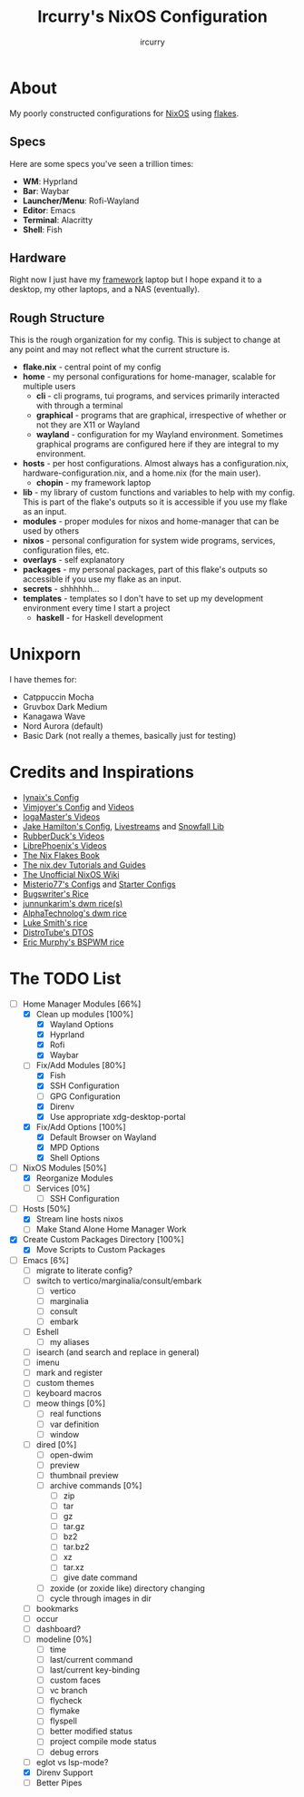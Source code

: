 #+TITLE: Ircurry's NixOS Configuration
#+AUTHOR: ircurry

* About
My poorly constructed configurations for [[https://nixos.org/][NixOS]] using [[https://nixos.wiki/wiki/Flakes][flakes]].

** Specs
Here are some specs you've seen a trillion times:
- *WM*: Hyprland
- *Bar*: Waybar
- *Launcher/Menu*: Rofi-Wayland
- *Editor*: Emacs
- *Terminal*: Alacritty
- *Shell*: Fish

** Hardware
Right now I just have my [[https://frame.work/][framework]] laptop but I hope expand it to a desktop, my other laptops, and a NAS (eventually).

** Rough Structure
This is the rough organization for my config. This is subject to change at any point and may not reflect what the current structure is.
  - *flake.nix* - central point of my config
  - *home* - my personal configurations for home-manager, scalable for multiple users
    - *cli* - cli programs, tui programs, and services primarily interacted with through a terminal
    - *graphical* - programs that are graphical, irrespective of whether or not they are X11 or Wayland
    - *wayland* - configuration for my Wayland environment. Sometimes graphical programs are configured here if they are integral to my environment.
  - *hosts* - per host configurations. Almost always has a configuration.nix, hardware-configuration.nix, and a home.nix (for the main user).
    - *chopin* - my framework laptop
  - *lib* - my library of custom functions and variables to help with my config. This is part of the flake's outputs so it is accessible if you use my flake as an input.
  - *modules* - proper modules for nixos and home-manager that can be used by others
  - *nixos* - personal configuration for system wide programs, services, configuration files, etc.
  - *overlays* - self explanatory
  - *packages* - my personal packages, part of this flake's outputs so accessible if you use my flake as an input.
  - *secrets* - shhhhhh...
  - *templates* - templates so I don't have to set up my development environment every time I start a project
    - *haskell* - for Haskell development

* Unixporn
I have themes for:
- Catppuccin Mocha
- Gruvbox Dark Medium
- Kanagawa Wave
- Nord Aurora (default)
- Basic Dark (not really a themes, basically just for testing)

[[file:./screenshots/screenshot1.png]]
[[file:./screenshots/screenshot2.png]]
[[file:./screenshots/screenshot3.png]]

* Credits and Inspirations
- [[https://github.com/iynaix/dotfiles][Iynaix's Config]]
- [[https://github.com/vimjoyer/nixconf][Vimjoyer's Config]] and [[https://youtube.com/channel/UC_zBdZ0_H_jn41FDRG7q4Tw][Videos]]
- [[https://youtube.com/channel/UCFzUEe9XUlkDLp6AmtNzmOA][IogaMaster's Videos]]
- [[https://github.com/jakehamilton/config][Jake Hamilton's Config]], [[https://youtube.com/playlist?list=PLCy0xwW0SDSSt2VJKx3MsXRuVvcFUO6Sw][Livestreams]] and [[https://github.com/snowfallorg/lib][Snowfall Lib]]
- [[https://youtube.com/channel/UCs_xdqtQHTkl7LxazKIjKCg][RubberDuck's Videos]]
- [[https://youtube.com/channel/UCeZyoDTk0J-UPhd7MUktexw][LibrePhoenix's Videos]]
- [[https://nixos-and-flakes.thiscute.world/][The Nix Flakes Book]]
- [[https://nix.dev/][The nix.dev Tutorials and Guides]]
- [[https://nixos.wiki/][The Unofficial NixOS Wiki]]
- [[https://github.com/Misterio77/nix-config][Misterio77's Configs]] and [[https://github.com/Misterio77/nix-starter-configs][Starter Configs]]
- [[https://git.bugswriter.com/dotfiles.git/][Bugswriter's Rice]]
- [[https://github.com/junnunkarim/dotfiles-linux][junnunkarim's dwm rice(s)]]
- [[https://github.com/AlphaTechnolog/dwm][AlphaTechnolog's dwm rice]]
- [[https://github.com/LukeSmithxyz/voidrice][Luke Smith's rice]]
- [[https://gitlab.com/dtos/dtos][DistroTube's DTOS]]
- [[https://github.com/ericmurphyxyz/dotfiles][Eric Murphy's BSPWM rice]]

* The TODO List
- [-] Home Manager Modules [66%]
  - [X] Clean up modules [100%]
    - [X] Wayland Options
    - [X] Hyprland
    - [X] Rofi
    - [X] Waybar
  - [-] Fix/Add Modules [80%]
    - [X] Fish
    - [X] SSH Configuration
    - [ ] GPG Configuration
    - [X] Direnv
    - [X] Use appropriate xdg-desktop-portal
  - [X] Fix/Add Options [100%]
    - [X] Default Browser on Wayland
    - [X] MPD Options
    - [X] Shell Options
- [-] NixOS Modules [50%]
  - [X] Reorganize Modules
  - [ ] Services [0%]
    - [ ] SSH Configuration
- [-] Hosts [50%]
  - [X] Stream line hosts nixos
  - [-] Make Stand Alone Home Manager Work
- [X] Create Custom Packages Directory [100%]
  - [X] Move Scripts to Custom Packages
- [-] Emacs [6%]
  - [ ] migrate to literate config?
  - [ ] switch to vertico/marginalia/consult/embark
    - [ ] vertico
    - [ ] marginalia
    - [ ] consult
    - [ ] embark
  - [ ] Eshell
    - [ ] my aliases
  - [ ] isearch (and search and replace in general)
  - [ ] imenu
  - [ ] mark and register
  - [ ] custom themes
  - [ ] keyboard macros
  - [ ] meow things [0%]
    - [ ] real functions
    - [ ] var definition
    - [ ] window
  - [ ] dired [0%]
    - [ ] open-dwim
    - [ ] preview
    - [ ] thumbnail preview
    - [ ] archive commands [0%]
      - [ ] zip
      - [ ] tar
      - [ ] gz
      - [ ] tar.gz
      - [ ] bz2
      - [ ] tar.bz2 
      - [ ] xz
      - [ ] tar.xz
      - [ ] give date command
    - [ ] zoxide (or zoxide like) directory changing
    - [ ] cycle through images in dir
  - [ ] bookmarks
  - [ ] occur
  - [ ] dashboard?
  - [ ] modeline [0%]
    - [ ] time
    - [ ] last/current command
    - [ ] last/current key-binding
    - [ ] custom faces
    - [ ] vc branch
    - [ ] flycheck
    - [ ] flymake
    - [ ] flyspell
    - [ ] better modified status
    - [ ] project compile mode status
    - [ ] debug errors
  - [ ] eglot vs lsp-mode?
  - [X] Direnv Support
  - [ ] Better Pipes
